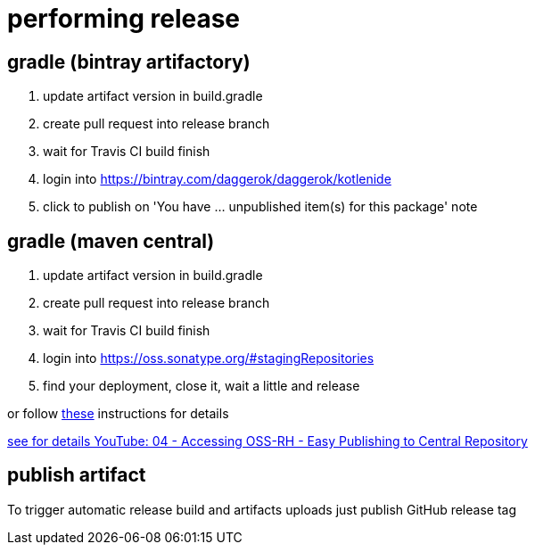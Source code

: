 = performing release

== gradle (bintray artifactory)

////
.prepare `gradle.properties` file
[source,bash]
----
mkdir -p ~/.gradle
echo 'bintrayUser=daggerok'             >> ~/.gradle/gradle.properties
echo 'bintrayApiKey=Bintray.api.key...' >> ~/.gradle/gradle.properties
----

.publish artifact to bintray jcenter
----
./gradlew -S clean :kotlenide:bintrayUpload
----
////

. update artifact version in build.gradle
. create pull request into release branch
. wait for Travis CI build finish
. login into https://bintray.com/daggerok/daggerok/kotlenide
. click to publish on 'You have ... unpublished item(s) for this package' note

== gradle (maven central)

////
.prepare `gradle.properties` file
[source,bash]
----
mkdir -p ~/.gradle
echo 'ossrhUsername=daggerok'             >> ~/.gradle/gradle.properties
echo 'ossrhPassword=Sonatype.password...' >> ~/.gradle/gradle.properties
echo 'signing.keyId=A5252B5B'             >> ~/.gradle/gradle.properties
echo 'signing.password=Pgp2.password...'  >> ~/.gradle/gradle.properties
echo 'signing.secretKeyRingFile=/Users/mak/.gnupg/secring.gpg' >> ~/.gradle/gradle.properties
----

.publish artifact to bintray jcenter
----
./gradlew clean assemble
#./gradlew -Si :kotlenide:uploadArchives
./gradlew -Si :kotlenide:uploadArchives -Pmaven-central
----
////

. update artifact version in build.gradle
. create pull request into release branch
. wait for Travis CI build finish
. login into https://oss.sonatype.org/#stagingRepositories
. find your deployment, close it, wait a little and release

or follow link:https://central.sonatype.org/pages/releasing-the-deployment.html[these] instructions for details

link:https://www.youtube.com/watch?v=b5D2EBjLp40&feature=youtu.be[see for details YouTube: 04 - Accessing OSS-RH - Easy Publishing to Central Repository]

== publish artifact

To trigger automatic release build and artifacts uploads just publish GitHub release tag
